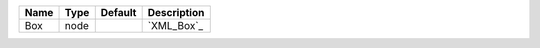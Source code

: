 

==== ==== ======= =========== 
Name Type Default Description 
==== ==== ======= =========== 
Box  node         `XML_Box`_  
==== ==== ======= =========== 


